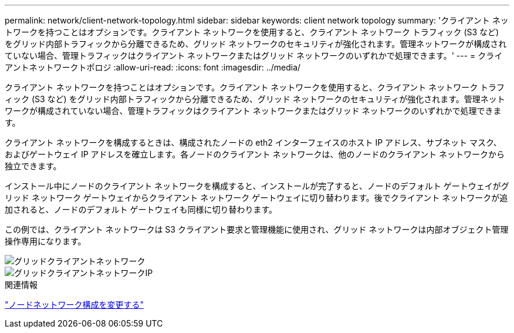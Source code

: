 ---
permalink: network/client-network-topology.html 
sidebar: sidebar 
keywords: client network topology 
summary: 'クライアント ネットワークを持つことはオプションです。クライアント ネットワークを使用すると、クライアント ネットワーク トラフィック (S3 など) をグリッド内部トラフィックから分離できるため、グリッド ネットワークのセキュリティが強化されます。管理ネットワークが構成されていない場合、管理トラフィックはクライアント ネットワークまたはグリッド ネットワークのいずれかで処理できます。' 
---
= クライアントネットワークトポロジ
:allow-uri-read: 
:icons: font
:imagesdir: ../media/


[role="lead"]
クライアント ネットワークを持つことはオプションです。クライアント ネットワークを使用すると、クライアント ネットワーク トラフィック (S3 など) をグリッド内部トラフィックから分離できるため、グリッド ネットワークのセキュリティが強化されます。管理ネットワークが構成されていない場合、管理トラフィックはクライアント ネットワークまたはグリッド ネットワークのいずれかで処理できます。

クライアント ネットワークを構成するときは、構成されたノードの eth2 インターフェイスのホスト IP アドレス、サブネット マスク、およびゲートウェイ IP アドレスを確立します。各ノードのクライアント ネットワークは、他のノードのクライアント ネットワークから独立できます。

インストール中にノードのクライアント ネットワークを構成すると、インストールが完了すると、ノードのデフォルト ゲートウェイがグリッド ネットワーク ゲートウェイからクライアント ネットワーク ゲートウェイに切り替わります。後でクライアント ネットワークが追加されると、ノードのデフォルト ゲートウェイも同様に切り替わります。

この例では、クライアント ネットワークは S3 クライアント要求と管理機能に使用され、グリッド ネットワークは内部オブジェクト管理操作専用になります。

image::../media/grid_client_networks.png[グリッドクライアントネットワーク]

image::../media/grid_client_networks_ips.png[グリッドクライアントネットワークIP]

.関連情報
link:../maintain/changing-nodes-network-configuration.html["ノードネットワーク構成を変更する"]
